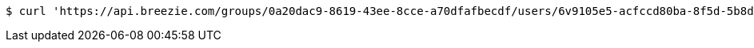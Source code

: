 [source,bash]
----
$ curl 'https://api.breezie.com/groups/0a20dac9-8619-43ee-8cce-a70dfafbecdf/users/6v9105e5-acfccd80ba-8f5d-5b8da0-4c00' -i -X DELETE -H 'Authorization: Bearer: 0b79bab50daca910b000d4f1a2b675d604257e42'
----